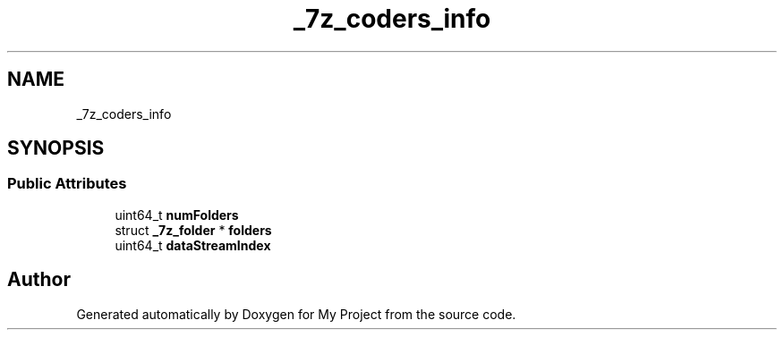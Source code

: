 .TH "_7z_coders_info" 3 "Wed Feb 1 2023" "Version Version 0.0" "My Project" \" -*- nroff -*-
.ad l
.nh
.SH NAME
_7z_coders_info
.SH SYNOPSIS
.br
.PP
.SS "Public Attributes"

.in +1c
.ti -1c
.RI "uint64_t \fBnumFolders\fP"
.br
.ti -1c
.RI "struct \fB_7z_folder\fP * \fBfolders\fP"
.br
.ti -1c
.RI "uint64_t \fBdataStreamIndex\fP"
.br
.in -1c

.SH "Author"
.PP 
Generated automatically by Doxygen for My Project from the source code\&.

